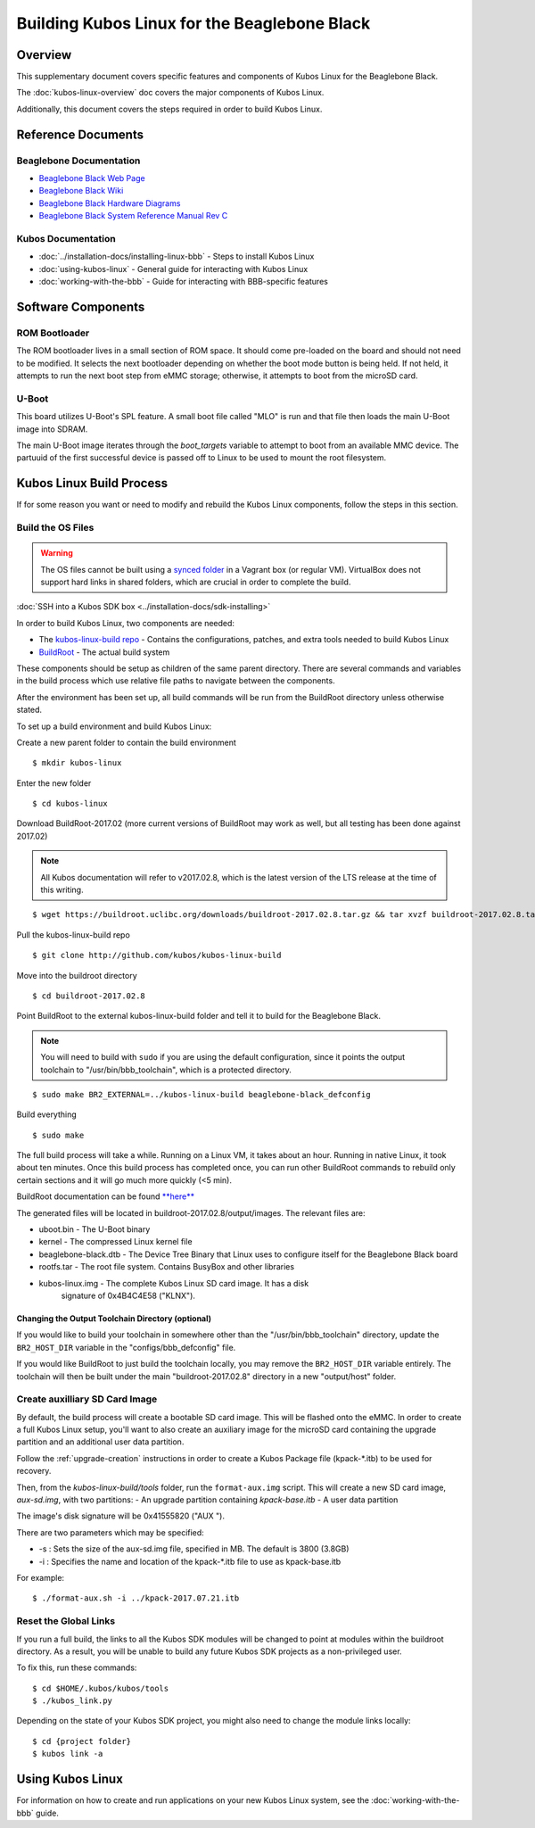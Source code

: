 Building Kubos Linux for the Beaglebone Black
=============================================

Overview
--------

This supplementary document covers specific features and components of Kubos Linux for the Beaglebone Black.

The :doc:`kubos-linux-overview` doc covers the major components of Kubos Linux.

Additionally, this document covers the steps required in order to build Kubos Linux.

Reference Documents
-------------------

Beaglebone Documentation
~~~~~~~~~~~~~~~~~~~~~~~~

- `Beaglebone Black Web Page <https://beagleboard.org/black>`__
- `Beaglebone Black Wiki <http://elinux.org/Beagleboard:BeagleBoneBlack>`__
- `Beaglebone Black Hardware Diagrams <http://beagleboard.org/Support/bone101/#hardware>`__
- `Beaglebone Black System Reference Manual Rev C <http://static6.arrow.com/aropdfconversion/8fff89aa85f5c451318cbdee2facd9c9fac36872/bbb_srm.pdf>`__

Kubos Documentation
~~~~~~~~~~~~~~~~~~~

-  :doc:`../installation-docs/installing-linux-bbb` - Steps to install Kubos Linux
-  :doc:`using-kubos-linux` - General guide for interacting with Kubos Linux
-  :doc:`working-with-the-bbb` - Guide for interacting with BBB-specific features

Software Components
-------------------

ROM Bootloader
~~~~~~~~~~~~~~

The ROM bootloader lives in a small section of ROM space. It should come
pre-loaded on the board and should not need to be modified. It selects the
next bootloader depending on whether the boot mode button is being held.
If not held, it attempts to run the next boot step from eMMC storage; 
otherwise, it attempts to boot from the microSD card.

U-Boot
~~~~~~
This board utilizes U-Boot's SPL feature. A small boot file called "MLO" is
run and that file then loads the main U-Boot image into SDRAM.

The main U-Boot image iterates through the `boot_targets` variable to attempt 
to boot from an available MMC device. The partuuid of the first successful
device is passed off to Linux to be used to mount the root filesystem. 

Kubos Linux Build Process
-------------------------

If for some reason you want or need to modify and rebuild the Kubos Linux components, follow
the steps in this section.

.. _build-os-bbb:

Build the OS Files
~~~~~~~~~~~~~~~~~~

.. warning::

    The OS files cannot be built using a `synced folder <https://www.vagrantup.com/docs/synced-folders/>`__ in a Vagrant box (or regular VM).
    VirtualBox does not support hard links in shared folders, which are crucial in order to complete
    the build.
    
:doc:`SSH into a Kubos SDK box <../installation-docs/sdk-installing>`

In order to build Kubos Linux, two components are needed:

- The `kubos-linux-build repo <https://github.com/kubos/kubos-linux-build>`__ - Contains the configurations, patches, and extra tools needed to build Kubos Linux
- `BuildRoot <https://buildroot.org/>`__ - The actual build system

These components should be setup as children of the same parent directory. 
There are several commands and variables in the build process which use relative file paths to navigate between the components.

After the environment has been set up, all build commands will be run from the BuildRoot directory unless otherwise stated.

To set up a build environment and build Kubos Linux:

Create a new parent folder to contain the build environment

::

    $ mkdir kubos-linux

Enter the new folder

::

    $ cd kubos-linux

Download BuildRoot-2017.02 (more current versions of BuildRoot may work as well,
but all testing has been done against 2017.02)

.. note:: All Kubos documentation will refer to v2017.02.8, which is the latest version of the LTS release at the time of this writing.

::

    $ wget https://buildroot.uclibc.org/downloads/buildroot-2017.02.8.tar.gz && tar xvzf buildroot-2017.02.8.tar.gz && rm buildroot-2017.02.8.tar.gz

Pull the kubos-linux-build repo

::

    $ git clone http://github.com/kubos/kubos-linux-build

Move into the buildroot directory

::

    $ cd buildroot-2017.02.8

Point BuildRoot to the external kubos-linux-build folder and tell it to build
for the Beaglebone Black.

.. note::

    You will need to build with ``sudo`` if you are using the default 
    configuration, since it points the output toolchain to "/usr/bin/bbb_toolchain",
    which is a protected directory.

::

    $ sudo make BR2_EXTERNAL=../kubos-linux-build beaglebone-black_defconfig

Build everything

::

    $ sudo make

The full build process will take a while. Running on a Linux VM, it takes about
an hour. Running in native Linux, it took about ten minutes. Once this build
process has completed once, you can run other BuildRoot commands to rebuild
only certain sections and it will go much more quickly (<5 min).

BuildRoot documentation can be found
`**here** <https://buildroot.org/docs.html>`__

The generated files will be located in buildroot-2017.02.8/output/images.
The relevant files are:

-  uboot.bin - The U-Boot binary
-  kernel - The compressed Linux kernel file
-  beaglebone-black.dtb - The Device Tree Binary that Linux uses to configure itself
   for the Beaglebone Black board
-  rootfs.tar - The root file system. Contains BusyBox and other libraries
-  kubos-linux.img - The complete Kubos Linux SD card image. It has a disk
    signature of 0x4B4C4E58 ("KLNX").

Changing the Output Toolchain Directory (optional)
^^^^^^^^^^^^^^^^^^^^^^^^^^^^^^^^^^^^^^^^^^^^^^^^^^

If you would like to build your toolchain in somewhere other than the
"/usr/bin/bbb_toolchain" directory, update the ``BR2_HOST_DIR`` variable in the
"configs/bbb_defconfig" file.

If you would like BuildRoot to just build the toolchain locally, you may remove
the ``BR2_HOST_DIR`` variable entirely. The toolchain will then be built under the
main "buildroot-2017.02.8" directory in a new "output/host" folder.

Create auxilliary SD Card Image
~~~~~~~~~~~~~~~~~~~~~~~~~~~~~~~

By default, the build process will create a bootable SD card image. This will be flashed
onto the eMMC. In order to create a full Kubos Linux setup, you'll want to also create
an auxiliary image for the microSD card containing the upgrade partition and an additional
user data partition.

Follow the :ref:`upgrade-creation` instructions in order to create a Kubos Package file
(kpack-\*.itb) to be used for recovery.

Then, from the `kubos-linux-build/tools` folder, run the ``format-aux.img`` script. 
This will create a new SD card image, `aux-sd.img`, with two partitions:
- An upgrade partition containing `kpack-base.itb`
- A user data partition

The image's disk signature will be 0x41555820 ("AUX ").

There are two parameters which may be specified:

-  -s : Sets the size of the aux-sd.img file, specified in MB. The default is 3800 (3.8GB)
-  -i : Specifies the name and location of the kpack-\*.itb file to use as kpack-base.itb

For example:

::

    $ ./format-aux.sh -i ../kpack-2017.07.21.itb

Reset the Global Links
~~~~~~~~~~~~~~~~~~~~~~

If you run a full build, the links to all the Kubos SDK modules will be changed to
point at modules within the buildroot directory. As a result, you will be unable
to build any future Kubos SDK projects as a non-privileged user.

To fix this, run these commands:

::

    $ cd $HOME/.kubos/kubos/tools
    $ ./kubos_link.py
    
Depending on the state of your Kubos SDK project, you might also need to change the
module links locally:

::

    $ cd {project folder}
    $ kubos link -a

Using Kubos Linux
-----------------

For information on how to create and run applications on your new Kubos Linux system, see the
:doc:`working-with-the-bbb` guide.
